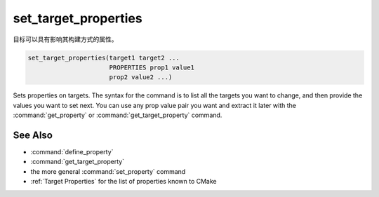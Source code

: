set_target_properties
---------------------

目标可以具有影响其构建方式的属性。

.. code-block:: cmake

  set_target_properties(target1 target2 ...
                        PROPERTIES prop1 value1
                        prop2 value2 ...)

Sets properties on targets.  The syntax for the command is to list all
the targets you want to change, and then provide the values you want to
set next.  You can use any prop value pair you want and extract it
later with the :command:`get_property` or :command:`get_target_property`
command.

See Also
^^^^^^^^

* :command:`define_property`
* :command:`get_target_property`
* the more general :command:`set_property` command
* :ref:`Target Properties` for the list of properties known to CMake
